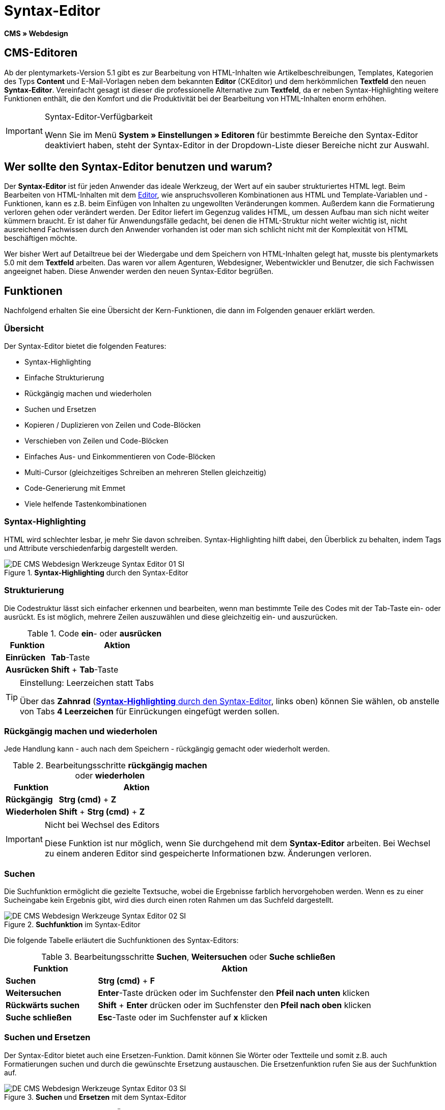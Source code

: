 = Syntax-Editor
:lang: de
// include::{includedir}/_header.adoc[]
:position: 20

*CMS » Webdesign*

== CMS-Editoren

Ab der plentymarkets-Version 5.1 gibt es zur Bearbeitung von HTML-Inhalten wie Artikelbeschreibungen, Templates, Kategorien des Typs *Content* und E-Mail-Vorlagen neben dem bekannten *Editor* (CKEditor) und dem herkömmlichen *Textfeld* den neuen *Syntax-Editor*. Vereinfacht gesagt ist dieser die professionelle Alternative zum *Textfeld*, da er neben Syntax-Highlighting weitere Funktionen enthält, die den Komfort und die Produktivität bei der Bearbeitung von HTML-Inhalten enorm erhöhen.

[IMPORTANT]
.Syntax-Editor-Verfügbarkeit
====
Wenn Sie im Menü *System » Einstellungen » Editoren* für bestimmte Bereiche den Syntax-Editor deaktiviert haben, steht der Syntax-Editor in der Dropdown-Liste dieser Bereiche nicht zur Auswahl.
====

== Wer sollte den Syntax-Editor benutzen und warum?

Der *Syntax-Editor* ist für jeden Anwender das ideale Werkzeug, der Wert auf ein sauber strukturiertes HTML legt. Beim Bearbeiten von HTML-Inhalten mit dem <<omni-channel/online-shop/webshop-einrichten/cms#webdesign-werkzeuge-editor, Editor>>, wie anspruchsvolleren Kombinationen aus HTML und Template-Variablen und -Funktionen, kann es z.B. beim Einfügen von Inhalten zu ungewollten Veränderungen kommen. Außerdem kann die Formatierung verloren gehen oder verändert werden. Der Editor liefert im Gegenzug valides HTML, um dessen Aufbau man sich nicht weiter kümmern braucht. Er ist daher für Anwendungsfälle gedacht, bei denen die HTML-Struktur nicht weiter wichtig ist, nicht ausreichend Fachwissen durch den Anwender vorhanden ist oder man sich schlicht nicht mit der Komplexität von HTML beschäftigen möchte.

Wer bisher Wert auf Detailtreue bei der Wiedergabe und dem Speichern von HTML-Inhalten gelegt hat, musste bis plentymarkets 5.0 mit dem *Textfeld* arbeiten. Das waren vor allem Agenturen, Webdesigner, Webentwickler und Benutzer, die sich Fachwissen angeeignet haben. Diese Anwender werden den neuen Syntax-Editor begrüßen.

== Funktionen

Nachfolgend erhalten Sie eine Übersicht der Kern-Funktionen, die dann im Folgenden genauer erklärt werden.

=== Übersicht

Der Syntax-Editor bietet die folgenden Features:

* Syntax-Highlighting
* Einfache Strukturierung
* Rückgängig machen und wiederholen
* Suchen und Ersetzen
* Kopieren / Duplizieren von Zeilen und Code-Blöcken
* Verschieben von Zeilen und Code-Blöcken
* Einfaches Aus- und Einkommentieren von Code-Blöcken
* Multi-Cursor (gleichzeitiges Schreiben an mehreren Stellen gleichzeitig)
* Code-Generierung mit Emmet
* Viele helfende Tastenkombinationen

=== Syntax-Highlighting

HTML wird schlechter lesbar, je mehr Sie davon schreiben. Syntax-Highlighting hilft dabei, den Überblick zu behalten, indem Tags und Attribute verschiedenfarbig dargestellt werden.

[[bild-syntax-highlighting-editor]]
.*Syntax-Highlighting* durch den Syntax-Editor
image::omni-channel/online-shop/webshop-einrichten/_cms/webdesign/werkzeuge/assets/DE-CMS-Webdesign-Werkzeuge-Syntax-Editor-01-SI.png[]

=== Strukturierung

Die Codestruktur lässt sich einfacher erkennen und bearbeiten, wenn man bestimmte Teile des Codes mit der Tab-Taste ein- oder ausrückt. Es ist möglich, mehrere Zeilen auszuwählen und diese gleichzeitig ein- und auszurücken.

.Code *ein*- oder *ausrücken*
[cols="1,3"]
|====
|Funktion |Aktion

|*Einrücken*
|*Tab*-Taste

|*Ausrücken*
|*Shift* + *Tab*-Taste
|====

[TIP]
.Einstellung: Leerzeichen statt Tabs
====
Über das *Zahnrad* (<<bild-syntax-highlighting-editor>>, links oben) können Sie wählen, ob anstelle von Tabs *4 Leerzeichen* für Einrückungen eingefügt werden sollen.
====

=== Rückgängig machen und wiederholen

Jede Handlung kann - auch nach dem Speichern - rückgängig gemacht oder wiederholt werden.

.Bearbeitungsschritte *rückgängig machen* oder *wiederholen*
[cols="1,3"]
|====
|Funktion |Aktion

|*Rückgängig*
|*Strg (cmd)* + *Z*

|*Wiederholen*
|*Shift* + *Strg (cmd)* + *Z*
|====


[IMPORTANT]
.Nicht bei Wechsel des Editors
====
Diese Funktion ist nur möglich, wenn Sie durchgehend mit dem *Syntax-Editor* arbeiten. Bei Wechsel zu einem anderen Editor sind gespeicherte Informationen bzw. Änderungen verloren.
====

=== Suchen

Die Suchfunktion ermöglicht die gezielte Textsuche, wobei die Ergebnisse farblich hervorgehoben werden. Wenn es zu einer Sucheingabe kein Ergebnis gibt, wird dies durch einen roten Rahmen um das Suchfeld dargestellt.

.*Suchfunktion* im Syntax-Editor
image::omni-channel/online-shop/webshop-einrichten/_cms/webdesign/werkzeuge/assets/DE-CMS-Webdesign-Werkzeuge-Syntax-Editor-02-SI.png[]

Die folgende Tabelle erläutert die Suchfunktionen des Syntax-Editors:

.Bearbeitungsschritte *Suchen*, *Weitersuchen* oder *Suche schließen*
[cols="1,3"]
|====
|Funktion |Aktion

|*Suchen*
|*Strg (cmd)* + *F*

|*Weitersuchen*
|*Enter*-Taste drücken oder im Suchfenster den *Pfeil nach unten* klicken

|*Rückwärts suchen*
|*Shift* + *Enter* drücken oder im Suchfenster den *Pfeil nach oben* klicken

|*Suche schließen*
|*Esc*-Taste oder im Suchfenster auf *x* klicken
|====


=== Suchen und Ersetzen

Der Syntax-Editor bietet auch eine Ersetzen-Funktion. Damit können Sie Wörter oder Textteile und somit z.B. auch Formatierungen suchen und durch die gewünschte Ersetzung austauschen. Die Ersetzenfunktion rufen Sie aus der Suchfunktion auf.

[[bild-suchen-ersetzen-syntax-editor]]
.*Suchen* und *Ersetzen* mit dem Syntax-Editor
image::omni-channel/online-shop/webshop-einrichten/_cms/webdesign/werkzeuge/assets/DE-CMS-Webdesign-Werkzeuge-Syntax-Editor-03-SI.png[]

Die folgende Tabelle enthält eine Übersicht der Funktionen, wobei sich die drei unteren Optionen auf die Icons unten rechts im Suchfenster beziehen:

.*Suchen* und *Ersetzen* mit dem Syntax-Editor
[cols="1,3"]
|====
|Funktion |Aktion

|*Ersetzen-Funktion aufrufen*
|*Strg (cmd)* + *F* +
Bei geöffneter Suche nochmals eingeben oder 2 mal eingeben, wenn Suche nicht geöffnet ist

|*Suchwort eingeben*
|Die gesuchte Bezeichnung, den Textteil oder das gesuchte Element eingeben.

|*Ersetzen*
|Die Bezeichnung, den Textteil oder das Element eingeben, das die gefundenen Elemente ersetzen soll. Im Beispiel in <<bild-suchen-ersetzen-syntax-editor>> werden strong-Formatierungen gesucht, die dann durch b-Formatierungen ersetzt werden sollen (= bold).

|*Replace*
|Durch Klick auf diesen Button wird nur das markierte Element ersetzt.

|*All*
|Durch Klick auf diesen Button werden alle Elemente der Seite oder des Textbereichs ersetzt.

|*.**
|Suche mit link:http://de.wikipedia.org/wiki/Regul%C3%A4rer_Ausdruck[regulärem Ausdruck^]: Es wird anhand eines regulären Ausdrucks gesucht. Kann sich beim Suchen und Ersetzen komplizierter Ausdrücke und großen Inhalten auszahlen. Für die normale Anwendung nicht geeignet.

|*Aa*
|Groß- und Kleinschreibung berücksichtigen: Es werden nur Begriffe gefunden, die der Groß- und Kleinschreibung exakt entsprechen.

|*\b*
|Ganzes Wort: Es wird nur das vollständige Wort gesucht und keine Textteile.
|====


=== Kopieren von Zeilen und Blöcken

Die aktuelle Zeile oder die ausgewählten Zeilen können entweder verdoppelt werden oder nach oben oder unten kopiert werden.

.Bearbeitungsschritte *Verdoppeln*, *Nach oben kopieren* oder *Nach unten kopieren*
[cols="1,3"]
|====
|Funktion |Aktion

|*Verdoppeln*
|*Shift* + *Strg (cmd)* + *D*

|*Nach oben kopieren*
|*Alt* + *Strg (cmd)* + *Pfeiltaste nach unten*

|*Nach unten kopieren*
|*Alt* + *Strg (cmd)* + *Pfeiltaste nach oben*
|====


=== Verschieben von Zeilen und Blöcken

Die aktuelle Zeile oder die ausgewählten Zeilen können zeilenweise nach oben oder nach unten verschoben werden.

.Bearbeitungsschritte *Nach oben verschieben* oder *Nach unten verschieben*
[cols="1,3"]
|====
|Funktion |Aktion

|*Nach oben verschieben*
|*Alt* + *Pfeiltaste nach oben*

|*Nach unten verschieben*
|*Alt* + *Pfeiltaste nach unten*
|====


=== Auswahl aus- oder einkommentieren

Sie können eine Auswahl aus- oder einkommentieren.

.Bearbeitungsschritte *Auskommentieren* oder *Einkommentieren*
[cols="1,3"]
|====
|Funktion |Aktion

|*Auskommentieren*
|*Shift* + *Strg (cmd)* + *7*

|*Einkommentieren*
|*Shift* + *Strg (cmd)* + *7*
|====

=== Multi-Cursor

Text kann an mehreren Stellen gleichzeitig geschrieben, geändert oder gelöscht werden.

=== Emmet-Plugin

Emmet ist eine Syntax-Sprache, die CSS-ähnliche Anweisungen in HTML-Code übersetzt. Es können damit sowohl einfache, als auch komplexe HTML-Strukturen sehr schnell erzeugt werden. Die <<omni-channel/online-shop/webshop-einrichten/_cms/webdesign/syntax#, Syntax>> muss ggf. erlernt werden. Für Benutzer, die sich mit <<omni-channel/online-shop/webshop-einrichten/cms#webdesign-webdesign-bearbeiten-css, CSS>> oder <<omni-channel/online-shop/webshop-einrichten/_cms/webdesign/syntax/jquery#, jQuery>> auskennen, wird es nicht viel neues sein. Wenn Sie oft und viel HTML schreiben müssen, lohnt es sich auf jeden Fall, wenn Sie sich das einmal ansehen!

[NOTE]
.Funktionsweise Emmet
====
Sie geben eine Emmet-Anweisung direkt in den Syntax-Editor ein und drücken die *Tab*-Taste. Der HTML-Code wird generiert.
====

==== Praxis-Beispiele

Die folgende Tabelle zeigt einige praktische Beispiele mit dem *Emmet-Plugin* im Syntax-Editor:

.Bearbeitungsbeispiele *Emmet*
[cols="1,3"]
|====
|Eingabe |Ergebnis

|*div&gt;ul&gt;li*
|&lt;div&gt; +
&lt;ul&gt; +
&lt;li&gt;&lt;/li&gt; +
&lt;/ul&gt; +
&lt;/div&gt;

|*div&gt;ul&gt;li&gt;*5*
|&lt;div&gt; +
&lt;ul&gt; +
&lt;li&gt;&lt;/li&gt; +
&lt;li&gt;&lt;/li&gt; +
&lt;li&gt;&lt;/li&gt; +
&lt;li&gt;&lt;/li&gt; +
&lt;li&gt;&lt;/li&gt; +
&lt;/ul&gt; +
&lt;/div&gt;

|*div&gt;ul#meineListe&gt;li.meineCSSKlasse$*5*
|&lt;div&gt; +
&lt;ul id="meineListe"&gt; +
&lt;li class="meineCSSKlasse1"&gt;&lt;/li&gt; +
&lt;li class="meineCSSKlasse2"&gt;&lt;/li&gt; +
&lt;li class="meineCSSKlasse3"&gt;&lt;/li&gt; +
&lt;li class="meineCSSKlasse4"&gt;&lt;/li&gt; +
&lt;li class="meineCSSKlasse5"&gt;&lt;/li&gt; +
&lt;/ul&gt; +
&lt;/div&gt;
|====

==== Syntax-Dokumentation

Mehr Beispiele und die Syntax für komplexere Beispiele finden Sie hier: link:http://docs.emmet.io/abbreviations/syntax/[http://docs.emmet.io/abbreviations/syntax/^]

=== Tastenkombinationen

Neben den hier genannten Tastenkombinationen bietet plentymarkets weitere nützliche Tastenkombinationen, die benutzerspezifisch eingerichtet und genutzt werden können. Details dazu finden Sie unter <<basics/arbeiten-mit-plentymarkets/benutzer-verwalten#20, Benutzer bearbeiten>>.
